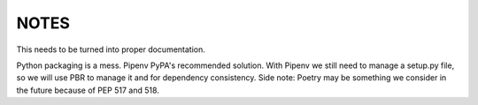 =====
NOTES
=====

This needs to be turned into proper documentation.

Python packaging is a mess. Pipenv PyPA's recommended solution. With Pipenv we still need to manage a setup.py file, so we will use PBR to manage it and for dependency consistency.  
Side note: Poetry may be something we consider in the future because of PEP 517 and 518.
